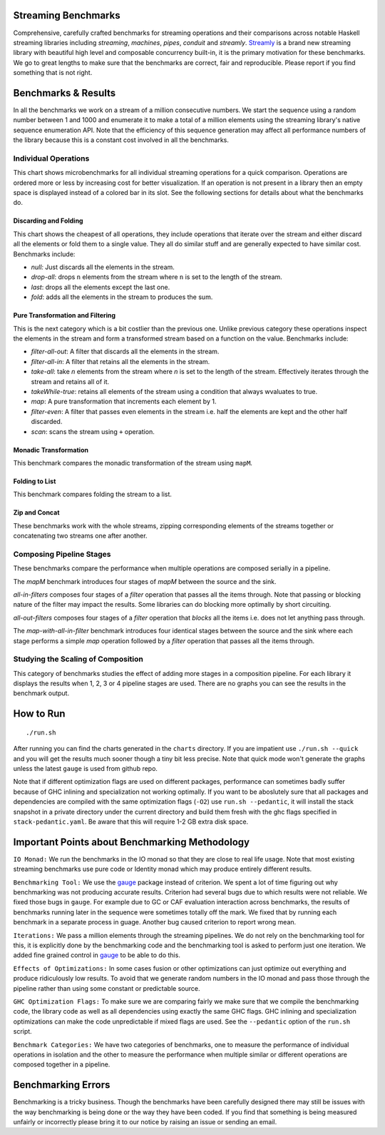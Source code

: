 .. image:: https://img.shields.io/hackage/v/streaming-benchmarks.svg?style=flat
  :target: https://hackage.haskell.org/package/streaming-benchmarks
  :alt: Hackage

.. image:: https://travis-ci.org/composewell/streaming-benchmarks.svg?branch=master
  :target: https://travis-ci.org/composewell/streaming-benchmarks
  :alt: Unix Build Status

.. image:: https://ci.appveyor.com/api/projects/status/8d1kgrrw9mmxv5xt?svg=true
  :target: https://ci.appveyor.com/project/harendra-kumar/streaming-benchmarks
  :alt: Windows Build status

Streaming Benchmarks
--------------------

Comprehensive, carefully crafted benchmarks for streaming operations and their
comparisons across notable Haskell streaming libraries including `streaming`,
`machines`, `pipes`, `conduit` and `streamly`. `Streamly
<https://github.com/composewell/streamly>`_ is a brand new streaming library
with beautiful high level and composable concurrency built-in, it is the
primary motivation for these benchmarks. We go to great lengths to make sure
that the benchmarks are correct, fair and reproducible. Please report if you
find something that is not right.

Benchmarks & Results
--------------------

In all the benchmarks we work on a stream of a million consecutive numbers. We
start the sequence using a random number between 1 and 1000 and enumerate it to
make a total of a million elements using the streaming library's native
sequence enumeration API. Note that the efficiency of this sequence generation
may affect all performance numbers of the library because this is a constant
cost involved in all the benchmarks.

Individual Operations
~~~~~~~~~~~~~~~~~~~~~

This chart shows microbenchmarks for all individual streaming operations for a
quick comparison. Operations are ordered more or less by increasing cost for
better visualization. If an operation is not present in a library then an empty
space is displayed instead of a colored bar in its slot. See the following
sections for details about what the benchmarks do.

.. image:: charts/All Operations at a Glance.svg
  :alt: All Operations at a Glance

Discarding and Folding
^^^^^^^^^^^^^^^^^^^^^^

This chart shows the cheapest of all operations, they include operations that
iterate over the stream and either discard all the elements or fold them to a
single value. They all do similar stuff and are generally expected to have
similar cost.  Benchmarks include:

* `null:` Just discards all the elements in the stream.
* `drop-all`: drops ``n`` elements from the stream where ``n`` is set to the
  length of the stream.
* `last`: drops all the elements except the last one.
* `fold`: adds all the elements in the stream to produces the sum.

.. image:: charts/Discarding and Folding.svg
  :alt: Discarding and Folding

Pure Transformation and Filtering
^^^^^^^^^^^^^^^^^^^^^^^^^^^^^^^^^

This is the next category which is a bit costlier than the previous one. Unlike
previous category these operations inspect the elements in the stream and
form a transformed stream based on a function on the value. Benchmarks include:

* `filter-all-out`: A filter that discards all the elements in the stream.
* `filter-all-in`: A filter that retains all the elements in the stream.
* `take-all`: take `n` elements from the stream where `n` is set to the length
  of the stream. Effectively iterates through the stream and retains all of it.
* `takeWhile-true`: retains all elements of the stream using a condition that
  always wvaluates to true.
* `map`: A pure transformation that increments each element by 1.
* `filter-even`: A filter that passes even elements in the stream i.e. half the
  elements are kept and the other half discarded.
* `scan`: scans the stream using ``+`` operation.

.. image:: charts/Pure Transformation and Filtering.svg
  :alt: Pure Transformation and Filtering

Monadic Transformation
^^^^^^^^^^^^^^^^^^^^^^

This benchmark compares the monadic transformation of the stream using
``mapM``.

.. image:: charts/Monadic Transformation.svg
  :alt: Monadic Transformation

Folding to List
^^^^^^^^^^^^^^^

This benchmark compares folding the stream to a list.

.. image:: charts/Folding to List.svg
  :alt: Folding to List

Zip and Concat
^^^^^^^^^^^^^^

These benchmarks work with the whole streams, zipping corresponding elements of
the streams together or concatenating two streams one after another.

.. image:: charts/Zipping and Concating Streams.svg
  :alt: Zipping and Concating Streams

Composing Pipeline Stages
~~~~~~~~~~~~~~~~~~~~~~~~~

These benchmarks compare the performance when multiple operations are composed
serially in a pipeline.

The `mapM` benchmark introduces four stages of `mapM` between the source and
the sink.

`all-in-filters` composes four stages of a `filter` operation that passes all
the items through.  Note that passing or blocking nature of the filter may
impact the results. Some libraries can do blocking more optimally by short
circuiting.

`all-out-filters` composes four stages of a `filter` operation that `blocks`
all the items i.e. does not let anything pass through.

The `map-with-all-in-filter` benchmark introduces four identical stages between
the source and the sink where each stage performs a simple `map` operation
followed by a `filter` operation that passes all the items through.

.. image:: charts/Composing Pipeline Stages.svg
  :alt: Composing Pipeline Stages

Studying the Scaling of Composition
~~~~~~~~~~~~~~~~~~~~~~~~~~~~~~~~~~~

This category of benchmarks studies the effect of adding more stages in a
composition pipeline. For each library it displays the results when 1, 2, 3 or
4 pipeline stages are used. There are no graphs you can see the results in the
benchmark output.

How to Run
----------

::

  ./run.sh

After running you can find the charts generated in the ``charts`` directory. If
you are impatient use ``./run.sh --quick`` and you will get the results much
sooner though a tiny bit less precise. Note that quick mode won't generate the
graphs unless the latest ``gauge`` is used from github repo.

Note that if different optimization flags are used on different packages,
performance can sometimes badly suffer because of GHC inlining and
specialization not working optimally.  If you  want to be aboslutely sure that
all packages and dependencies are compiled with the same optimization flags
(``-O2``) use ``run.sh --pedantic``, it will install the stack snapshot in a
private directory under the current directory and build them fresh with the ghc
flags specified in ``stack-pedantic.yaml``. Be aware that this will require 1-2
GB extra disk space.

Important Points about Benchmarking Methodology
-----------------------------------------------

``IO Monad:`` We run the benchmarks in the IO monad so that they are close to
real life usage. Note that most existing streaming benchmarks use pure code or
Identity monad which may produce entirely different results.

``Benchmarking Tool:`` We use the `gauge
<https://github.com/vincenthz/hs-gauge>`_ package instead of criterion.  We
spent a lot of time figuring out why benchmarking was not producing accurate
results. Criterion had several bugs due to which results were not reliable. We
fixed those bugs in ``gauge``. For example due to GC or CAF evaluation
interaction across benchmarks, the results of benchmarks running later in the
sequence were sometimes totally off the mark. We fixed that by running each
benchmark in a separate process in guage. Another bug caused criterion to
report wrong mean.

``Iterations:`` We pass a million elements through the streaming pipelines. We
do not rely on the benchmarking tool for this, it is explicitly done by the
benchmarking code and the benchmarking tool is asked to perform just one
iteration. We added fine grained control in `gauge
<https://github.com/vincenthz/hs-gauge>`_ to be able to do this.

``Effects of Optimizations:`` In some cases fusion or other optimizations can
just optimize out everything and produce ridiculously low results. To avoid
that we generate random numbers in the IO monad and pass those through the
pipeline rather than using some constant or predictable source.

``GHC Optimization Flags:`` To make sure we are comparing fairly we make sure
that we compile the benchmarking code, the library code as well as all
dependencies using exactly the same GHC flags. GHC inlining and specialization
optimizations can make the code unpredictable if mixed flags are used. See the
``--pedantic`` option of the ``run.sh`` script.

``Benchmark Categories:`` We have two categories of benchmarks, one to measure
the performance of individual operations in isolation and the other to measure
the performance when multiple similar or different operations are composed
together in a pipeline.

Benchmarking Errors
-------------------

Benchmarking is a tricky business. Though the benchmarks have been carefully
designed there may still be issues with the way benchmarking is being done or
the way they have been coded. If you find that something is being measured
unfairly or incorrectly please bring it to our notice by raising an issue or
sending an email.
